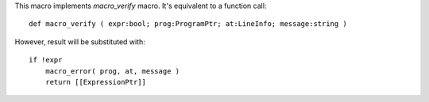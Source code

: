This macro implements `macro_verify` macro. It's equivalent to a function call::

    def macro_verify ( expr:bool; prog:ProgramPtr; at:LineInfo; message:string )

However, result will be substituted with::

    if !expr
        macro_error( prog, at, message )
        return [[ExpressionPtr]]